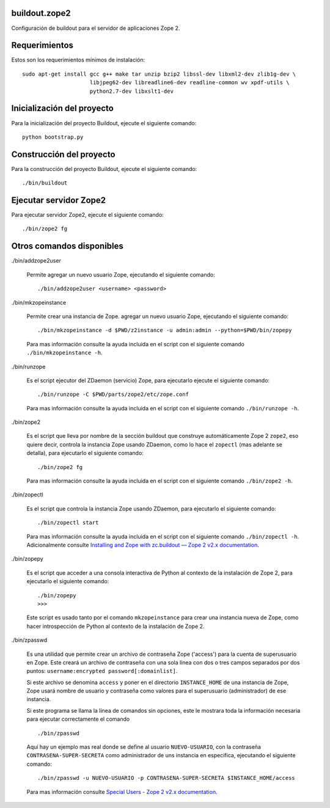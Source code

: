 buildout.zope2
==============

Configuración de buildout para el servidor de aplicaciones Zope 2.

Requerimientos
==============

Estos son los requerimientos mínimos de instalación: ::

  sudo apt-get install gcc g++ make tar unzip bzip2 libssl-dev libxml2-dev zlib1g-dev \
                       libjpeg62-dev libreadline6-dev readline-common wv xpdf-utils \
                       python2.7-dev libxslt1-dev

Inicialización del proyecto
===========================

Para la inicialización del proyecto Buildout, ejecute el siguiente comando: ::

  python bootstrap.py

Construcción del proyecto
=========================

Para la construcción del proyecto Buildout, ejecute el siguiente comando: ::

  ./bin/buildout

Ejecutar servidor Zope2
=======================

Para ejecutar servidor Zope2, ejecute el siguiente comando: ::

  ./bin/zope2 fg

Otros comandos disponibles
==========================

./bin/addzope2user

  Permite agregar un nuevo usuario Zope, ejecutando el siguiente comando: ::

    ./bin/addzope2user <username> <password>

./bin/mkzopeinstance

  Permite crear una instancia de Zope. agregar un nuevo usuario Zope, ejecutando el siguiente comando: ::

    ./bin/mkzopeinstance -d $PWD/z2instance -u admin:admin --python=$PWD/bin/zopepy

  Para mas información consulte la ayuda incluida en el script con el siguiente comando ``./bin/mkzopeinstance -h``.

./bin/runzope

  Es el script ejecutor del ZDaemon (servicio) Zope, para ejecutarlo ejecute el siguiente comando: ::

    ./bin/runzope -C $PWD/parts/zope2/etc/zope.conf

  Para mas información consulte la ayuda incluida en el script con el siguiente comando ``./bin/runzope -h``.

./bin/zope2

  Es el script que lleva por nombre de la sección buildout que construye automáticamente Zope 2 ``zope2``, eso quiere decir, controla la instancia Zope usando ZDaemon, como lo hace el ``zopectl`` (mas adelante se detalla), para ejecutarlo el siguiente comando: ::

    ./bin/zope2 fg

  Para mas información consulte la ayuda incluida en el script con el siguiente comando ``./bin/zope2 -h``.

./bin/zopectl

  Es el script que controla la instancia Zope usando ZDaemon, para ejecutarlo el siguiente comando: ::

    ./bin/zopectl start

  Para mas información consulte la ayuda incluida en el script con el siguiente comando ``./bin/zopectl -h``. Adicionalmente consulte `Installing and Zope with zc.buildout — Zope 2 v2.x documentation <https://zope.readthedocs.io/en/2.13/INSTALL-buildout.html>`_.

./bin/zopepy

  Es el script que acceder a una consola interactiva de Python al contexto de la instalación de Zope 2, para ejecutarlo el siguiente comando: ::

    ./bin/zopepy
    >>>

  Este script es usado tanto por el comando ``mkzopeinstance`` para crear una instancia nueva de Zope, como hacer introspección de Python al contexto de la instalación de Zope 2.

./bin/zpasswd

  Es una utilidad que permite crear un archivo de contraseña Zope ('access') para la cuenta de superusuario en Zope. Este creará un archivo de contraseña con una sola línea con dos o tres campos separados por dos puntos: ``username:encrypted password[:domainlist]``.

  Si este archivo se denomina ``access`` y poner en el directorio ``INSTANCE_HOME`` de una instancia de Zope, Zope usará nombre de usuario y contraseña como valores para el superusuario (administrador) de ese instancia.

  Si este programa se llama la línea de comandos sin opciones, este le mostrara toda la información necesaria para ejecutar correctamente el comando ::

    ./bin/zpasswd

  Aquí hay un ejemplo mas real donde se define al usuario ``NUEVO-USUARIO``, con la contraseña ``CONTRASENA-SUPER-SECRETA`` como administrador de uns instancia en especifica, ejecutando el siguiente comando: ::

    ./bin/zpasswd -u NUEVO-USUARIO -p CONTRASENA-SUPER-SECRETA $INSTANCE_HOME/access

  Para mas información consulte `Special Users - Zope 2 v2.x documentation <https://zope.readthedocs.io/en/2.13/USERS.html>`_.

